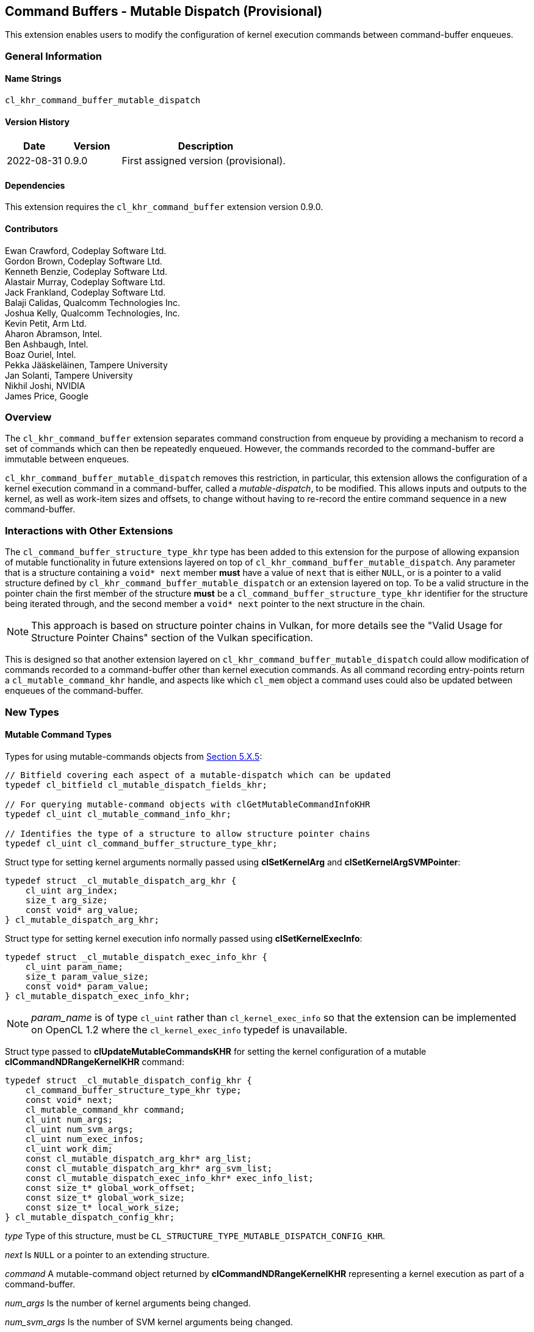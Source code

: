 // Copyright 2018-2022 The Khronos Group. This work is licensed under a
// Creative Commons Attribution 4.0 International License; see
// http://creativecommons.org/licenses/by/4.0/

[[cl_khr_command_buffer_mutable_dispatch]]
== Command Buffers - Mutable Dispatch (Provisional)

This extension enables users to modify the configuration of kernel execution
commands between command-buffer enqueues.

=== General Information

==== Name Strings

`cl_khr_command_buffer_mutable_dispatch`

==== Version History

[cols="1,1,3",options="header",]
|====
| *Date*     | *Version* | *Description*
| 2022-08-31 | 0.9.0     | First assigned version (provisional).
|====

==== Dependencies

This extension requires the `cl_khr_command_buffer` extension version 0.9.0.

==== Contributors

Ewan Crawford, Codeplay Software Ltd. +
Gordon Brown, Codeplay Software Ltd. +
Kenneth Benzie, Codeplay Software Ltd. +
Alastair Murray, Codeplay Software Ltd. +
Jack Frankland, Codeplay Software Ltd. +
Balaji Calidas, Qualcomm Technologies Inc. +
Joshua Kelly, Qualcomm Technologies, Inc. +
Kevin Petit, Arm Ltd. +
Aharon Abramson, Intel. +
Ben Ashbaugh, Intel. +
Boaz Ouriel, Intel. +
Pekka Jääskeläinen, Tampere University +
Jan Solanti, Tampere University +
Nikhil Joshi, NVIDIA +
James Price, Google +

=== Overview

The `cl_khr_command_buffer` extension separates command construction from
enqueue by providing a mechanism to record a set of commands which can then be
repeatedly enqueued. However, the commands recorded to the command-buffer are
immutable between enqueues.

`cl_khr_command_buffer_mutable_dispatch` removes this restriction, in particular,
this extension allows the configuration of a kernel execution command in a
command-buffer, called a _mutable-dispatch_, to be modified. This allows inputs
and outputs to the kernel, as well as work-item sizes and offsets, to change
without having to re-record the entire command sequence in a new command-buffer.

=== Interactions with Other Extensions

The `cl_command_buffer_structure_type_khr` type has been added to this
extension for the purpose of allowing expansion of mutable functionality in
future extensions layered on top of `cl_khr_command_buffer_mutable_dispatch`.
Any parameter that is a structure containing a `void* next` member *must* have
a value of `next` that is either `NULL`, or is a pointer to a valid structure
defined by `cl_khr_command_buffer_mutable_dispatch` or an extension layered on
top. To be a valid structure in the pointer chain the first member of the
structure *must* be a `cl_command_buffer_structure_type_khr` identifier for the
structure being iterated through, and the second member a `void* next` pointer
to the next structure in the chain.

[NOTE]
====
This approach is based on structure pointer chains in Vulkan, for more details
see the "Valid Usage for Structure Pointer Chains" section of the Vulkan
specification.
====

This is designed so that another extension layered on
`cl_khr_command_buffer_mutable_dispatch` could allow modification of commands
recorded to a command-buffer other than kernel execution commands. As all
command recording entry-points return a `cl_mutable_command_khr` handle, and
aspects like which `cl_mem` object a command uses could also be updated between
enqueues of the command-buffer.

=== New Types

====  Mutable Command Types

Types for using mutable-commands objects from
<<mutable-commands, Section 5.X.5>>:

[source,c]
----
// Bitfield covering each aspect of a mutable-dispatch which can be updated
typedef cl_bitfield cl_mutable_dispatch_fields_khr;

// For querying mutable-command objects with clGetMutableCommandInfoKHR
typedef cl_uint cl_mutable_command_info_khr;

// Identifies the type of a structure to allow structure pointer chains
typedef cl_uint cl_command_buffer_structure_type_khr;
----

[[cl_mutable_dispatch_arg_khr]]
Struct type for setting kernel arguments normally passed using *clSetKernelArg*
and *clSetKernelArgSVMPointer*:

[source, c]
----
typedef struct _cl_mutable_dispatch_arg_khr {
    cl_uint arg_index;
    size_t arg_size;
    const void* arg_value;
} cl_mutable_dispatch_arg_khr;
----

[[cl_mutable_dispatch_exec_info_khr]]
Struct type for setting kernel execution info normally passed using
*clSetKernelExecInfo*:
[source, c]
----
typedef struct _cl_mutable_dispatch_exec_info_khr {
    cl_uint param_name;
    size_t param_value_size;
    const void* param_value;
} cl_mutable_dispatch_exec_info_khr;
----

[NOTE]
====
_param_name_ is of type `cl_uint` rather than `cl_kernel_exec_info` so that the
extension can be implemented on OpenCL 1.2 where the `cl_kernel_exec_info`
typedef is unavailable.
====

[[cl_mutable_dispatch_config_khr]]
Struct type passed to *clUpdateMutableCommandsKHR* for setting the kernel
configuration of a mutable *clCommandNDRangeKernelKHR* command:
[source, c]
----
typedef struct _cl_mutable_dispatch_config_khr {
    cl_command_buffer_structure_type_khr type;
    const void* next;
    cl_mutable_command_khr command;
    cl_uint num_args;
    cl_uint num_svm_args;
    cl_uint num_exec_infos;
    cl_uint work_dim;
    const cl_mutable_dispatch_arg_khr* arg_list;
    const cl_mutable_dispatch_arg_khr* arg_svm_list;
    const cl_mutable_dispatch_exec_info_khr* exec_info_list;
    const size_t* global_work_offset;
    const size_t* global_work_size;
    const size_t* local_work_size;
} cl_mutable_dispatch_config_khr;
----

_type_ Type of this structure, must be
`CL_STRUCTURE_TYPE_MUTABLE_DISPATCH_CONFIG_KHR`.

_next_ Is `NULL` or a pointer to an extending structure.

_command_ A mutable-command object returned by *clCommandNDRangeKernelKHR*
representing a kernel execution as part of a command-buffer.

_num_args_ Is the number of kernel arguments being changed.

_num_svm_args_ Is the number of SVM kernel arguments being changed.

_num_exec_infos_ Is the number of kernel execution info objects to set for
this dispatch.

_work_dim_ Is the number of dimensions used to specify the global work-items
and work-items in the work-group. See *clEnqueueNDRangeKernel* for valid usage.

_arg_list_ Is an array describing the new kernel arguments for this enqueue. It
must contain _num_args_ array elements, each of which encapsulates parameters
passed to *clSetKernelArg*. See *clSetKernelArg* for usage of
<<cl_mutable_dispatch_arg_khr, cl_mutable_dispatch_arg_khr>> members.

_arg_svm_list_ is an array describing the new SVM kernel arguments for this
enqueue. It must contain _num_svm_args_ array elements, each of which
encapsulates parameters passed to *clSetKernelArgSVMPointer*. See
*clSetKernelArgSVMPointer* for usage of
<<cl_mutable_dispatch_arg_khr, cl_mutable_dispatch_arg_khr>> members,
`arg_size` is ignored.

_exec_info_list_ Is an array containing _num_exec_infos_ elements
specifying the list of execution info objects use for this command-buffer
enqueue. See *clSetKernelExecInfo* for usage of
<<cl_mutable_dispatch_exec_info_khr, cl_mutable_dispatch_exec_info_khr>>
members.

_global_work_offset_ Can be used to specify an array of _work_dim_ unsigned
values that describe the offset used to calculate the global ID of a work-item.
If _global_work_offset_ is `NULL` then the global offset of the dispatch is not
changed. See *clEnqueueNDRangeKernel* for valid usage.

_global_work_size_ Points to an array of _work_dim_ unsigned values that
describe the number of global work-items in _work_dim_ dimensions that will
execute the kernel function. If _global_work_size_ is `NULL` then the number of
global work-items in the dispatch is not changed. See *clEnqueueNDRangeKernel*
for valid usage.

_local_work_size_ Points to an array of _work_dim_ unsigned values that
describe the number of work-items that make up a work-group that will execute
the kernel. If _local_work_size_ is `NULL` then the number of local work-items
in the dispatch is not changed. See *clEnqueueNDRangeKernel* for valid usage.

[[cl_mutable_base_config_khr]]
[source,c]
----
typedef struct _cl_mutable_base_config_khr {
    cl_command_buffer_structure_type_khr type,
    const void* next,
    cl_uint num_mutable_dispatch,
    const cl_mutable_dispatch_config_khr* mutable_dispatch_list
} cl_mutable_base_config_khr;
----

_type_ Type of this structure, must be
`CL_STRUCTURE_TYPE_MUTABLE_BASE_CONFIG_KHR`

_next_ Is `NULL` or a pointer to an extending structure.

_num_mutable_dispatch_ Is the number of mutable-dispatch objects to configure
in this enqueue of the command-buffer.

_mutable_dispatch_list_ Is an array containing _num_mutable_dispatch_ elements
describing the configurations of mutable kernel execution commands in the
command-buffer. For a description of struct members making up each array
element see <<cl_mutable_dispatch_config_khr, cl_mutable_dispatch_config_khr>>.

=== New API Functions

Mutable-handle entry points from <<mutable-commands, Section 5.X.5>>:
[source,c]
----
cl_int clUpdateMutableCommandsKHR(
    cl_command_buffer_khr command_buffer,
    const cl_mutable_base_config_khr* mutable_config);

cl_int clGetMutableCommandInfoKHR(
    cl_mutable_command_khr command,
    cl_mutable_command_info_khr param_name,
    size_t param_value_size,
    void* param_value,
    size_t* param_value_size_ret);
----

=== New API Enums

Enums for working with mutable-command objects from
<<mutable-commands, Section 5.X.5>>:

[source,c]
----
// Error code
CL_INVALID_MUTABLE_COMMAND_KHR                     -1141

// Accepted values for the param_name parameter to clGetDeviceInfo
CL_DEVICE_MUTABLE_DISPATCH_CAPABILITIES_KHR        0x12B0

// Property to cl_ndrange_kernel_command_properties_khr
CL_MUTABLE_DISPATCH_UPDATABLE_FIELDS_KHR           0x12B1

// Bits for cl_mutable_dispatch_fields_khr bitfield
CL_MUTABLE_DISPATCH_GLOBAL_OFFSET_KHR              (0x1 << 0)
CL_MUTABLE_DISPATCH_GLOBAL_SIZE_KHR                (0x1 << 1)
CL_MUTABLE_DISPATCH_LOCAL_SIZE_KHR                 (0x1 << 2)
CL_MUTABLE_DISPATCH_ARGUMENTS_KHR                  (0x1 << 3)
CL_MUTABLE_DISPATCH_EXEC_INFO_KHR                  (0x1 << 4)

// cl_mutable_command_info_khr
CL_MUTABLE_COMMAND_COMMAND_QUEUE_KHR               0x12A0
CL_MUTABLE_COMMAND_COMMAND_BUFFER_KHR              0x12A1
CL_MUTABLE_DISPATCH_PROPERTIES_ARRAY_KHR           0x12A2
CL_MUTABLE_DISPATCH_KERNEL_KHR                     0x12A3
CL_MUTABLE_DISPATCH_DIMENSIONS_KHR                 0x12A4
CL_MUTABLE_DISPATCH_GLOBAL_WORK_OFFSET_KHR         0x12A5
CL_MUTABLE_DISPATCH_GLOBAL_WORK_SIZE_KHR           0x12A6
CL_MUTABLE_DISPATCH_LOCAL_WORK_SIZE_KHR            0x12A7
CL_MUTABLE_COMMAND_COMMAND_TYPE_KHR                0x12AD

// Bits for cl_command_buffer_flags_khr
CL_COMMAND_BUFFER_MUTABLE_KHR                    (0x1 << 1)
----

Enum values for `cl_command_buffer_structure_type_khr` allowing the structure
types used for mutating commands between enqueues to be extended by future
extensions built on top of `cl_khr_command_buffer_mutable_dispatch`. Based on
structure pointer chains in Vulkan.
[source,c]
----
CL_STRUCTURE_TYPE_MUTABLE_BASE_CONFIG_KHR          0
CL_STRUCTURE_TYPE_MUTABLE_DISPATCH_CONFIG_KHR      1
----

=== Modifications to section 4.2 of the OpenCL API Specification

Add to *Table 5*, _Device Queries_, of section 4.2:
[[command-dispatch-queries]]
[cols="1,1,4",options="header"]
|====
| cl_device_info
| Return Type
| Description

| `CL_DEVICE_MUTABLE_DISPATCH_CAPABILITIES_KHR`
| `cl_mutable_dispatch_fields_khr`
| Describes device mutable-dispatch capabilities, encoded as bits in a bitfield.
  Supported capabilities are:

  `CL_MUTABLE_DISPATCH_GLOBAL_OFFSET_KHR` Device supports the ability to modify
  the _global_work_offset_ of kernel execution after command recording.

  `CL_MUTABLE_DISPATCH_GLOBAL_SIZE_KHR` Device supports the ability to modify
  the _global_work_size_ of kernel execution after command recording.

  `CL_MUTABLE_DISPATCH_LOCAL_SIZE_KHR` Device supports the ability to modify
  the _local_work_size_ of kernel execution after command recording.

  `CL_MUTABLE_DISPATCH_ARGUMENTS_KHR` Device supports the ability to modify
  arguments set on a kernel after command recording.

  `CL_MUTABLE_DISPATCH_EXEC_INFO_KHR` Device supports the ability to modify
  execution information set on a kernel after command recording.

|====

=== Modifications to Section 5.X - Command Buffers of the OpenCL API Specification

==== Modifications to clCreateCommandBufferKHR

Modify the `CL_COMMAND_BUFFER_FLAGS_KHR` property in the
<<commandbuffer-properties, clCreateCommandBufferKHR properties>> table to
introduce a new flag to the bitfield. The following text is now included in the
description of property values.

[cols=",,",options="header",]
|====
| *Recording Properties*
| *Property Value*
| *Description*

| *CL_COMMAND_BUFFER_FLAGS_KHR*
| `cl_command_buffer_flags_khr`
| `CL_COMMAND_BUFFER_MUTABLE_KHR` - Enables modification of the
  command-buffer, by default command-buffers are immutable. If set,
  commands in the command-buffer may be updated via *clUpdateMutableCommandsKHR*.
|====

==== Modifications to clCommandNDRangeKernelKHR

===== Properties Parameter

Description of the _properties_ parameter is changed to:

_properties_ Specifies a list of properties for the kernel command and their
corresponding values. Each property name is immediately followed by the
corresponding desired value. The list is terminated with 0. If a supported
property and its value is not specified in _properties_, its default value will
be used. _properties_ may be `NULL` in which case the default values for
supported properties will be used. The list of supported properties is described
in the table below.

.*clCommandNDRangeKernelKHR* properties
[cols=",,",options="header",]
|====
| *Recording Properties*
| *Property Value*
| *Description*

| *CL_MUTABLE_DISPATCH_UPDATABLE_FIELDS_KHR*
| `cl_mutable_dispatch_fields_khr`
| This is a bitfield and can be set to a combination of the following values:

  `CL_MUTABLE_DISPATCH_GLOBAL_OFFSET_KHR`
  Determines whether the _global_work_offset_ of kernel execution can be
  modified after recording. If set, the _global_work_offset_ of the kernel
  execution can be changed with *clUpdateMutableCommandsKHR* using the
  <<cl_mutable_dispatch_config_khr, cl_mutable_dispatch_config_khr>> field
  of the _mutable_config_ parameter. Otherwise, the _global_work_offset_ cannot
  be modified.

  `CL_MUTABLE_DISPATCH_GLOBAL_SIZE_KHR`
  Determines whether the _global_work_size_ of kernel execution can be
  modified after recording. If set, the _global_work_size_ of the kernel
  execution can be changed with *clUpdateMutableCommandsKHR* using the
  <<cl_mutable_dispatch_config_khr, cl_mutable_dispatch_config_khr>> field
  of the _mutable_config_ parameter. Otherwise, the _global_work_size_ cannot be
  modified.

  `CL_MUTABLE_DISPATCH_LOCAL_SIZE_KHR`
  Determines whether the _local_work_size_ of kernel execution can be
  modified after recording. If set, the _local_work_size_ of the kernel
  execution can be changed with *clUpdateMutableCommandsKHR* using the
  <<cl_mutable_dispatch_config_khr, cl_mutable_dispatch_config_khr>> field
  of the _mutable_config_ parameter. Otherwise, the _local_work_size_ cannot be
  modified.

  `CL_MUTABLE_DISPATCH_ARGUMENTS_KHR`
  Determines whether the kernel arguments set on _kernel_ can be updated
  between executions. If set, the kernel arguments normally set with
  *clSetKernelArg* and *clSetKernelArgSVMPointer* can be changed with
  *clUpdateMutableCommandsKHR* using the
  <<cl_mutable_dispatch_config_khr, cl_mutable_dispatch_config_khr>> field
  of the _mutable_config_ parameter. Otherwise, the kernel arguments cannot be
  modified between executions.

  `CL_MUTABLE_DISPATCH_EXEC_INFO_KHR`
  Determines whether the information passed to _kernel_ can be updated between
  executions. If set, the execution information of the kernel can be changed
  with *clUpdateMutableCommandsKHR* using the
  <<cl_mutable_dispatch_config_khr, cl_mutable_dispatch_config_khr>> field of
  the _mutable_config_ parameter. Otherwise, the kernel execution information
  cannot be modified.

  If `CL_MUTABLE_DISPATCH_UPDATABLE_FIELDS_KHR` is not specified then it
  defaults to the value returned by the
  `CL_DEVICE_MUTABLE_DISPATCH_CAPABILITIES_KHR` device query.
|====

===== Mutable Handle Parameter

Description of the _mutable_handle_ parameter is changed to:

_mutable_handle_ Returns a handle to the command that can be used in the
<<cl_mutable_dispatch_config_khr, cl_mutable_dispatch_config_khr>> struct
to update the command configuration between recordings, may be `NULL`. The
lifetime of this handle is tied to the parent command-buffer, such that freeing
the command-buffer will also free this handle.

===== Additional Errors

The error condition:

* `CL_INVALID_OPERATION` if _mutable_handle_ is not `NULL`.

Is replaced with

* `CL_INVALID_OPERATION` if the requested
  `CL_MUTABLE_DISPATCH_UPDATABLE_FIELDS_KHR` properties are not reported by
  `CL_DEVICE_MUTABLE_DISPATCH_CAPABILITIES_KHR` for the device associated with
  _command_queue_. If _command_queue_ is `NULL`, the device associated with
  _command_buffer_ must report support for these properties.

[[mutable-commands]]
==== New Section in the OpenCL API specification 5.X.5 - Mutable Commands:

A generic `cl_mutable_command_khr` handle is called a _mutable-command_ object
as it can be returned from any command recording entry-point in the
`cl_khr_command_buffer` family of extensions. The mutable-command handles
returned by *clCommandNDRangeKernelKHR* in particular are referred to as
_mutable-dispatch_ objects, and can be modified through the fields of
<<cl_mutable_dispatch_config_khr, cl_mutable_dispatch_config_khr>>.

Mutable-command handles are updated between enqueues using entry-point
*clUpdateMutableCommandsKHR*. To enable performant usage, all aspects of
mutation are encapsulated inside a single
<<cl_mutable_base_config_khr,cl_mutable_base_config_khr>> parameter. This means
that the runtime has access to all the information about how the command-buffer
will change, allowing the command-buffer to be rebuilt as efficiently as
possible. Any modifications to the arguments or execution info of a mutable-dispatch
handle using <<cl_mutable_dispatch_arg_khr, cl_mutable_dispatch_arg_khr>> or
<<cl_mutable_dispatch_exec_info_khr, cl_mutable_dispatch_exec_info_khr>> have no
affect on the original kernel object used when the command was recorded, and
only influence the *clCommandNDRangeKernelKHR* command associated with the
mutable-dispatch.

To facilitate performant usage for pipelined work flows, where applications
repeatedly call command-buffer update then enqueue, implementations may defer
some of the work to allow *clUpdateMutableCommandsKHR* to return immediately.
Deferring any recompilation until *clEnqueueCommandBufferKHR* avoids blocking
in host code and keeps device occupancy high. This is only possible with a
command-buffer created with the `CL_COMMAND_BUFFER_SIMULTANEOUS_USE_KHR` flag,
as without this the enqueued command-buffer must complete before any modification
occurs.

The function
indexterm:[clUpdateMutableCommandsKHR]
[source, c]
----
cl_int clUpdateMutableCommandsKHR(
    cl_command_buffer_khr command_buffer,
    const cl_mutable_base_config_khr* mutable_config);
----
Modifies the configuration of mutable-command handles returned during
_command_buffer_ recording, updating the behaviour of those commands in future
enqueues of _command_buffer_. Using this function when _command_buffer_ is in
the <<pending, pending>> state and not created with the
`CL_COMMAND_BUFFER_SIMULTANEOUS_USE_KHR` flag causes undefined behaviour.

[NOTE]
====
Performant usage is to call *clUpdateMutableCommandsKHR* only when the desired
state of all commands is known, rather than iteratively updating each command
individually.
====

_command_buffer_ Refers to a valid command-buffer object.

_mutable_config_ Is a pointer to a
<<cl_mutable_base_config_khr,cl_mutable_base_config_khr>> structure defining
updates to make to mutable-commands.

*clUpdateMutableCommandsKHR* returns `CL_SUCCESS` if all the mutable-command
objects were updated successfully. Otherwise, none of the updates to
mutable-command objects are preserved and one of the errors below is returned:

* `CL_INVALID_COMMAND_BUFFER_KHR` if _command_buffer_ is not a valid
  command-buffer.

* `CL_INVALID_OPERATION` if _command_buffer_ has not been finalized.

* `CL_INVALID_OPERATION` if _command_buffer_ was not created with the
  `CL_COMMAND_BUFFER_MUTABLE_KHR` flag.

* `CL_INVALID_VALUE` if the _type_ member of _mutable_config_ is not
  `CL_STRUCTURE_TYPE_MUTABLE_BASE_CONFIG_KHR`.

* `CL_INVALID_VALUE` if the _mutable_dispatch_list_ member of _mutable_config_
  is `NULL` and _num_mutable_dispatch_ > 0, or _mutable_dispatch_list_ is not
  `NULL` and _num_mutable_dispatch_ is 0.

* `CL_INVALID_VALUE` if the _next_ member of _mutable_config_ is not `NULL` and
  any iteration of the structure pointer chain does not contain valid _type_
  and _next_ members.

* `CL_INVALID_VALUE` if _mutable_config_ is `NULL`, or if both _next_ and
  _mutable_dispatch_list_ members of _mutable_config_ are `NULL`.

* `CL_OUT_OF_RESOURCES` if there is a failure to allocate resources required by
  the OpenCL implementation on the device.

* `CL_OUT_OF_HOST_MEMORY` if there is a failure to allocate resources required by
  the OpenCL implementation on the host.

If the _mutable_dispatch_list_ member of _mutable_config_ is non-`NULL`, then
errors defined by *clEnqueueNDRangeKernel*, *clSetKernelExecInfo*,
*clSetKernelArg*, and *clSetKernelArgSVMPointer* are returned by
*clUpdateMutableCommandsKHR* if any of the array elements are set to an invalid
value. Additionally, the following errors are returned if any
<<cl_mutable_dispatch_config_khr, cl_mutable_dispatch_config_khr>> element of
the array violates the defined conditions:

* `CL_INVALID_MUTABLE_COMMAND_KHR` if _command_ is not a valid mutable
  command object, or created from _command_buffer_.

* `CL_INVALID_VALUE` if _type_ is not
  `CL_STRUCTURE_TYPE_MUTABLE_DISPATCH_CONFIG_KHR`.

* `CL_INVALID_OPERATION` if values of _local_work_size_ and/or
  _global_work_size_ result in an increase to the number of work-groups in the
  ND-range.

* `CL_INVALID_OPERATION` if the values of _local_work_size_ and/or
  _global_work_size_ result in a change to work-group uniformity.

* `CL_INVALID_OPERATION` if the _work_dim_ is different from the _work_dim_ set
  on _command_ recording.

* `CL_INVALID_OPERATION` if the `CL_MUTABLE_DISPATCH_GLOBAL_OFFSET_KHR` property
  was not set on _command_ recording and _global_work_offset_ is not `NULL`.

* `CL_INVALID_OPERATION` if the `CL_MUTABLE_DISPATCH_GLOBAL_SIZE_KHR` property
  was not set on _command_ recording and _global_work_size_ is not `NULL`.

* `CL_INVALID_OPERATION` if the `CL_MUTABLE_DISPATCH_LOCAL_SIZE_KHR` property
  was not set on _command_ recording and _local_work_size_ is not `NULL`.

* `CL_INVALID_OPERATION` if the `CL_MUTABLE_DISPATCH_ARGUMENTS_KHR` property was
  not set on _command_ recording and _num_args_ or _num_svm_args_ is non-zero.

* `CL_INVALID_OPERATION` if the `CL_MUTABLE_DISPATCH_EXEC_INFO_KHR` property was
  not set on _command_ recording and _num_exec_infos_ is non-zero.

* `CL_INVALID_VALUE` if _arg_list_ is `NULL` and _num_args_ > 0, or _arg_list_
  is not `NULL` and _num_args_ is 0.

* `CL_INVALID_VALUE` if _arg_svm_list_ is `NULL` and _num_svm_args_ > 0, or
  _arg_svm_list_ is not `NULL` and _num_svm_args_ is 0.

* `CL_INVALID_VALUE` if _exec_info_list_ is `NULL` and _num_exec_infos_ > 0, or
  _exec_info_list_ is not `NULL` and _num_exec_infos_ is 0.

The function
indexterm:[clGetMutableCommandInfoKHR]
[source, c]
----
cl_int clGetMutableCommandInfoKHR(
    cl_mutable_command_khr command,
    cl_mutable_command_info_khr param_name,
    size_t param_value_size,
    void* param_value,
    size_t* param_value_size_ret);
----
Queries information about the _command_ object.

_command_ Specifies the mutable-command object being queried.

_param_name_ Specifies the information to query. The list of supported
_param_name_ types and the information returned in _param_value_ by
*clGetMutableCommandInfoKHR* is described in the
<<mutable-command-object-queries, Mutable Command Object Queries>> table.

_param_value_size_ Is used to specify the size in bytes of memory pointed to by
_param_value_. This size must be ≥ size of return type as described in the
<<mutable-command-object-queries, Mutable Command Object Queries>> table.

_param_value_ Is a pointer to memory where the appropriate result being queried
is returned. If _param_value_ is `NULL`, it is ignored.

_param_value_size_ret_ Returns the actual size in bytes of data being queried
by _param_name_. If _param_value_size_ret_ is `NULL`, it is ignored.

[[mutable-command-object-queries]]
._Mutable Command Object Queries_
[width="100%",cols="<33%,<17%,<50%",options="header"]
|====
| Mutable Command Info
| Return Type
| Description

| `CL_MUTABLE_COMMAND_COMMAND_QUEUE_KHR`
| `cl_command_queue`
| Return the command-queue associated with _command_. If `NULL` was passed as
  the queue when _command_ was recorded, then the queue associated with the
  command-buffer that _command_ belongs to is returned.

| `CL_MUTABLE_COMMAND_COMMAND_BUFFER_KHR`
| `cl_command_buffer_khr`
| Return the command-buffer associated with _command_.

| `CL_MUTABLE_COMMAND_COMMAND_TYPE_KHR`
| `cl_command_type`
| Return the command-type associated with _command_.

  The list of supported event command types defined by *clGetEventInfo* is used
  with the matching command.

| `CL_MUTABLE_DISPATCH_PROPERTIES_ARRAY_KHR`
| `cl_ndrange_kernel_command_properties_khr[]`
| Return the properties argument specified on _command_ recording with
  *clCommandNDRangeKernel*.

  If the properties argument specified on creation of _command_ was not
  `NULL`, the implementation must return the values specified in the
  properties argument in the same order and without including additional
  properties.

  If the properties argument specified on creation of _command_ was `NULL`,
  or _command_ was not recorded from a *clCommandNDRangeKernel* command, the
  implementation must return _param_value_size_ret_ equal to 0, indicating that
  there are no properties to be returned.

| `CL_MUTABLE_DISPATCH_KERNEL_KHR`
| `cl_kernel`
| Return the kernel associated with _command_ when recorded with
  *clCommandNDRangeKernel*.

  If _command_ was not recorded from a *clCommandNDRangeKernel* command, the
  implementation must return _param_value_size_ret_ equal to 0, indicating that
  the value returned in _param_value_ is not valid.

| `CL_MUTABLE_DISPATCH_DIMENSIONS_KHR`
| `cl_uint`
| Return the number of work-item dimensions specified when _command_ was
  created.

  If _command_ was not recorded from a *clCommandNDRangeKernel* command, the
  implementation must return _param_value_size_ret_ equal to 0, indicating that
  the value returned in _param_value_ is not valid.

| `CL_MUTABLE_DISPATCH_GLOBAL_WORK_OFFSET_KHR`
| `size_t[]`
| Return the global work-item offset set on _command_ creation, or from
  the most recent update via *clUpdateMutableCommandsKHR* where this value
  was modified. The output array contains _work_dim_ values, where _work_dim_ is
  returned by the query `CL_MUTABLE_DISPATCH_DIMENSIONS_KHR`. If a global work-item
  offset was not set, zero is returned for each element in the array.

  If _command_ was not recorded from a *clCommandNDRangeKernel* command, the
  implementation must return _param_value_size_ret_ equal to 0, indicating that
  the value returned in _param_value_ is not valid.

| `CL_MUTABLE_DISPATCH_GLOBAL_WORK_SIZE_KHR`
| `size_t[]`
| Return the global work-item size set on _command_ creation, or from
  the most recent update via *clUpdateMutableCommandsKHR* where this value
  was modified. The output array contains _work_dim_ values, where _work_dim_ is
  returned by the query `CL_MUTABLE_DISPATCH_DIMENSIONS_KHR`.
  If a global work-item size was not set, zero is returned for each element in
  the array.

  If _command_ was not recorded from a *clCommandNDRangeKernel* command, the
  implementation must return _param_value_size_ret_ equal to 0, indicating that
  the value returned in _param_value_ is not valid.

| `CL_MUTABLE_DISPATCH_LOCAL_WORK_SIZE_KHR`
| `size_t[]`
| Return the local work-item size set on _command_ creation, or from
  the most recent update via *clUpdateMutableCommandsKHR* where this value
  was modified. The output array contains _work_dim_ values, where _work_dim_ is
  returned by the query `CL_MUTABLE_DISPATCH_DIMENSIONS_KHR`. If a local work-item
  size was not set, zero is returned for each element in the array.

  If _command_ was not recorded from a *clCommandNDRangeKernel* command, the
  implementation must return _param_value_size_ret_ equal to 0, indicating that
  the value returned in _param_value_ is not valid.
|====

*clGetMutableCommandInfoKHR* returns `CL_SUCCESS` if the function is executed
successfully. Otherwise, it returns one of the following errors:

* `CL_INVALID_VALUE` if _param_name_ is not valid, or if size in bytes
  specified by _param_value_size_ is < size of return type as described in the
  <<mutable-command-object-queries, Mutable Command Object Queries>> table
  and _param_value_ is not `NULL`.

* `CL_INVALID_MUTABLE_COMMAND_KHR` if _command_ is not a valid mutable
  command object.

* `CL_OUT_OF_RESOURCES` if there is a failure to allocate resources
  required by the OpenCL implementation on the device.

* `CL_OUT_OF_HOST_MEMORY` if there is a failure to allocate resources
  required by the OpenCL implementation on the host.

=== Sample Code

Sample application updating the arguments to a mutable-dispatch between
command-buffer submissions.

[source]
----
  #define CL_CHECK(ERROR)                             \
    if (ERROR) {                                      \
      std::cerr << "OpenCL error: " << ERROR << "\n"; \
      return ERROR;                                   \
    }

  int main() {
    cl_platform_id platform;
    CL_CHECK(clGetPlatformIDs(1, &platform, nullptr));
    cl_device_id device;
    CL_CHECK(clGetDeviceIDs(platform, CL_DEVICE_TYPE_ALL, 1, &device, nullptr));

    cl_mutable_dispatch_fields_khr mutable_capabilities;
    CL_CHECK(clGetDeviceInfo(device, CL_DEVICE_MUTABLE_DISPATCH_CAPABILITIES_KHR,
                             sizeof(mutable_capabilities), &mutable_capabilities,
                             nullptr));
    if (!(mutable_capabilities & CL_MUTABLE_DISPATCH_ARGUMENTS_KHR)) {
      std::cerr
          << "Device does not support update arguments to a mutable-dispatch, "
             "skipping example.\n";
      return 0;
    }

    cl_int error;
    cl_context context =
        clCreateContext(nullptr, 1, &device, nullptr, nullptr, &error);
    CL_CHECK(error);

    const char* code = R"OpenCLC(
  kernel void vector_addition(global int* tile1, global int* tile2,
                              global int* res) {
    size_t index = get_global_id(0);
    res[index] = tile1[index] + tile2[index];
  }
  )OpenCLC";
    const size_t length = std::strlen(code);

    cl_program program =
        clCreateProgramWithSource(context, 1, &code, &length, &error);
    CL_CHECK(error);

    CL_CHECK(clBuildProgram(program, 1, &device, nullptr, nullptr, nullptr));

    cl_kernel kernel = clCreateKernel(program, "vector_addition", &error);
    CL_CHECK(error);

    // Set the parameters of the frames
    constexpr size_t iterations = 60;
    constexpr size_t elem_size = sizeof(cl_int);
    constexpr size_t frame_width = 32;
    constexpr size_t frame_count = frame_width * frame_width;
    constexpr size_t frame_size = frame_count * elem_size;

    cl_mem input_A_buffers[2] = {nullptr, nullptr};
    cl_mem input_B_buffers[2] = {nullptr, nullptr};
    cl_mem output_buffers[2] = {nullptr, nullptr};

    // Create the buffer to swap between even and odd kernel iterations
    for (size_t i = 0; i < 2; i++) {
      input_A_buffers[i] =
          clCreateBuffer(context, CL_MEM_READ_ONLY, frame_size, nullptr, &error);
      CL_CHECK(error);

      input_B_buffers[i] =
          clCreateBuffer(context, CL_MEM_READ_ONLY, frame_size, nullptr, &error);
      CL_CHECK(error);

      output_buffers[i] =
          clCreateBuffer(context, CL_MEM_WRITE_ONLY, frame_size, nullptr, &error);
      CL_CHECK(error);
    }

    cl_command_queue command_queue =
        clCreateCommandQueue(context, device, 0, &error);
    CL_CHECK(error);

    // Create command-buffer with mutable flag so we can update it
    cl_command_buffer_properties_khr properties[3] = {
        CL_COMMAND_BUFFER_FLAGS_KHR, CL_COMMAND_BUFFER_MUTABLE_KHR, 0};
    cl_command_buffer_khr command_buffer =
        clCreateCommandBufferKHR(1, &command_queue, properties, &error);
    CL_CHECK(error);

    CL_CHECK(clSetKernelArg(kernel, 0, sizeof(cl_mem), &input_A_buffers[0]));
    CL_CHECK(clSetKernelArg(kernel, 1, sizeof(cl_mem), &input_B_buffers[0]));
    CL_CHECK(clSetKernelArg(kernel, 2, sizeof(cl_mem), &output_buffers[0]));

    // Instruct the nd-range command to allow for mutable kernel arguments
    cl_ndrange_kernel_command_properties_khr mutable_properties[] = {
        CL_MUTABLE_DISPATCH_UPDATABLE_FIELDS_KHR,
        CL_MUTABLE_DISPATCH_ARGUMENTS_KHR, 0};

    // Create command handle for mutating nd-range command
    cl_mutable_command_khr command_handle = nullptr;

    // Add the nd-range kernel command
    error = clCommandNDRangeKernelKHR(
        command_buffer, command_queue, mutable_properties, kernel, 1, nullptr,
        &frame_count, nullptr, 0, nullptr, nullptr, &command_handle);
    CL_CHECK(error);

    CL_CHECK(clFinalizeCommandBufferKHR(command_buffer));

    // Prepare for random input generation
    std::random_device random_device;
    std::mt19937 random_engine{random_device()};
    std::uniform_int_distribution<cl_int> random_distribution{
        std::numeric_limits<cl_int>::min() / 2,
        std::numeric_limits<cl_int>::max() / 2};

    // Iterate over each frame
    for (size_t i = 0; i < iterations; i++) {
      // Set the buffers for the current frame
      cl_mem input_A_buffer = input_A_buffers[i % 2];
      cl_mem input_B_buffer = input_B_buffers[i % 2];
      cl_mem output_buffer = output_buffers[i % 2];

      // Generate input A data
      std::vector<cl_int> input_a(frame_count);
      std::generate(std::begin(input_a), std::end(input_a),
                    [&]() { return random_distribution(random_engine); });

      // Write the generated data to the input A buffer
      error =
          clEnqueueWriteBuffer(command_queue, input_A_buffer, CL_FALSE, 0,
                               frame_size, input_a.data(), 0, nullptr, nullptr);
      CL_CHECK(error);

      // Generate input B data
      std::vector<cl_int> input_b(frame_count);
      std::generate(std::begin(input_b), std::end(input_b),
                    [&]() { return random_distribution(random_engine); });

      // Write the generated data to the input B buffer
      error =
          clEnqueueWriteBuffer(command_queue, input_B_buffer, CL_FALSE, 0,
                               frame_size, input_b.data(), 0, nullptr, nullptr);
      CL_CHECK(error);

      // If not executing the first frame
      if (i != 0) {
        // Configure the mutable configuration to update the kernel arguments
        cl_mutable_dispatch_arg_khr arg_0{0, sizeof(cl_mem), &input_A_buffer};
        cl_mutable_dispatch_arg_khr arg_1{1, sizeof(cl_mem), &input_B_buffer};
        cl_mutable_dispatch_arg_khr arg_2{2, sizeof(cl_mem), &output_buffer};
        cl_mutable_dispatch_arg_khr args[] = {arg_0, arg_1, arg_2};
        cl_mutable_dispatch_config_khr dispatch_config{
            CL_STRUCTURE_TYPE_MUTABLE_DISPATCH_CONFIG_KHR,
            nullptr,
            command_handle,
            3 /* num_args */,
            0 /* num_svm_arg */,
            0 /* num_exec_infos */,
            0 /* work_dim - 0 means no change to dimensions */,
            args /* arg_list */,
            nullptr /* arg_svm_list - nullptr means no change*/,
            nullptr /* exec_info_list */,
            nullptr /* global_work_offset */,
            nullptr /* global_work_size */,
            nullptr /* local_work_size */};
        cl_mutable_base_config_khr mutable_config{
            CL_STRUCTURE_TYPE_MUTABLE_BASE_CONFIG_KHR, nullptr, 1,
            &dispatch_config};

        // Update the command buffer with the mutable configuration
        error = clUpdateMutableCommandsKHR(command_buffer, &mutable_config);
        CL_CHECK(error);
      }

      // Enqueue the command buffer
      error = clEnqueueCommandBufferKHR(0, nullptr, command_buffer, 0, nullptr,
                                        nullptr);
      CL_CHECK(error);

      // Allocate memory for the output data
      std::vector<cl_int> output(frame_count);

      // Read the output data from the output buffer
      error = clEnqueueReadBuffer(command_queue, output_buffer, CL_TRUE, 0,
                                  frame_size, output.data(), 0, nullptr, nullptr);
      CL_CHECK(error);

      // Flush and execute the read buffer
      error = clFinish(command_queue);
      CL_CHECK(error);

      // Verify the results of the frame
      for (size_t i = 0; i < frame_count; ++i) {
        const cl_int result = input_a[i] + input_b[i];
        if (output[i] != result) {
          std::cerr << "Error: Incorrect result at index " << i << " - Expected "
                    << output[i] << " was " << result << std::endl;
          std::exit(1);
        }
      }
    }

    std::cout << "Result verified\n";

    CL_CHECK(clReleaseCommandBufferKHR(command_buffer));
    for (size_t i = 0; i < 2; i++) {
      CL_CHECK(clReleaseMemObject(input_A_buffers[i]));
      CL_CHECK(clReleaseMemObject(input_B_buffers[i]));
      CL_CHECK(clReleaseMemObject(output_buffers[i]));
    }
    CL_CHECK(clReleaseCommandQueue(command_queue));
    CL_CHECK(clReleaseKernel(kernel));
    CL_CHECK(clReleaseProgram(program));
    CL_CHECK(clReleaseContext(context));
    CL_CHECK(clReleaseDevice(device));
    return 0;
  }
----

=== Issues

. Include simpler, more user friendly, entry-points for updating kernel
  arguments?
+
--
*RESOLVED*: Can be implemented in the ecosystem as a layer on top, if
that layer proves popular then can be introduced, possibly as another
extension on top.
--

. Add a command-buffer clone entry-point for deep copying a command-buffer?
  Arguments could then be updated and both command-buffers used. Useful for
  techniques like double buffering.
+
--
*Resolved*: In the use-case we're targeting a user would only have a handle to
the original command-buffer, but not the clone, which may limit the usefulness
of this capability. Additionally, an implementation could be complicated by
non-trivial deep copying of the underlying objects contained in the
command-buffer. As a result of this new entry-point being an additive change to
the specification it is omitted, and if its functionality has demand later, it
may be a introduced as a stand alone extension.
--

. Introduce a `CL_MUTABLE_DISPATCH_ADDITIONAL_WORK_GROUPS_KHR` capability to
  allow the number of work-groups in kernel execution to be increased during
  update.
+
--
*Resolved*: Can be included in the final release of the extension if there is
implementation coverage.
--
